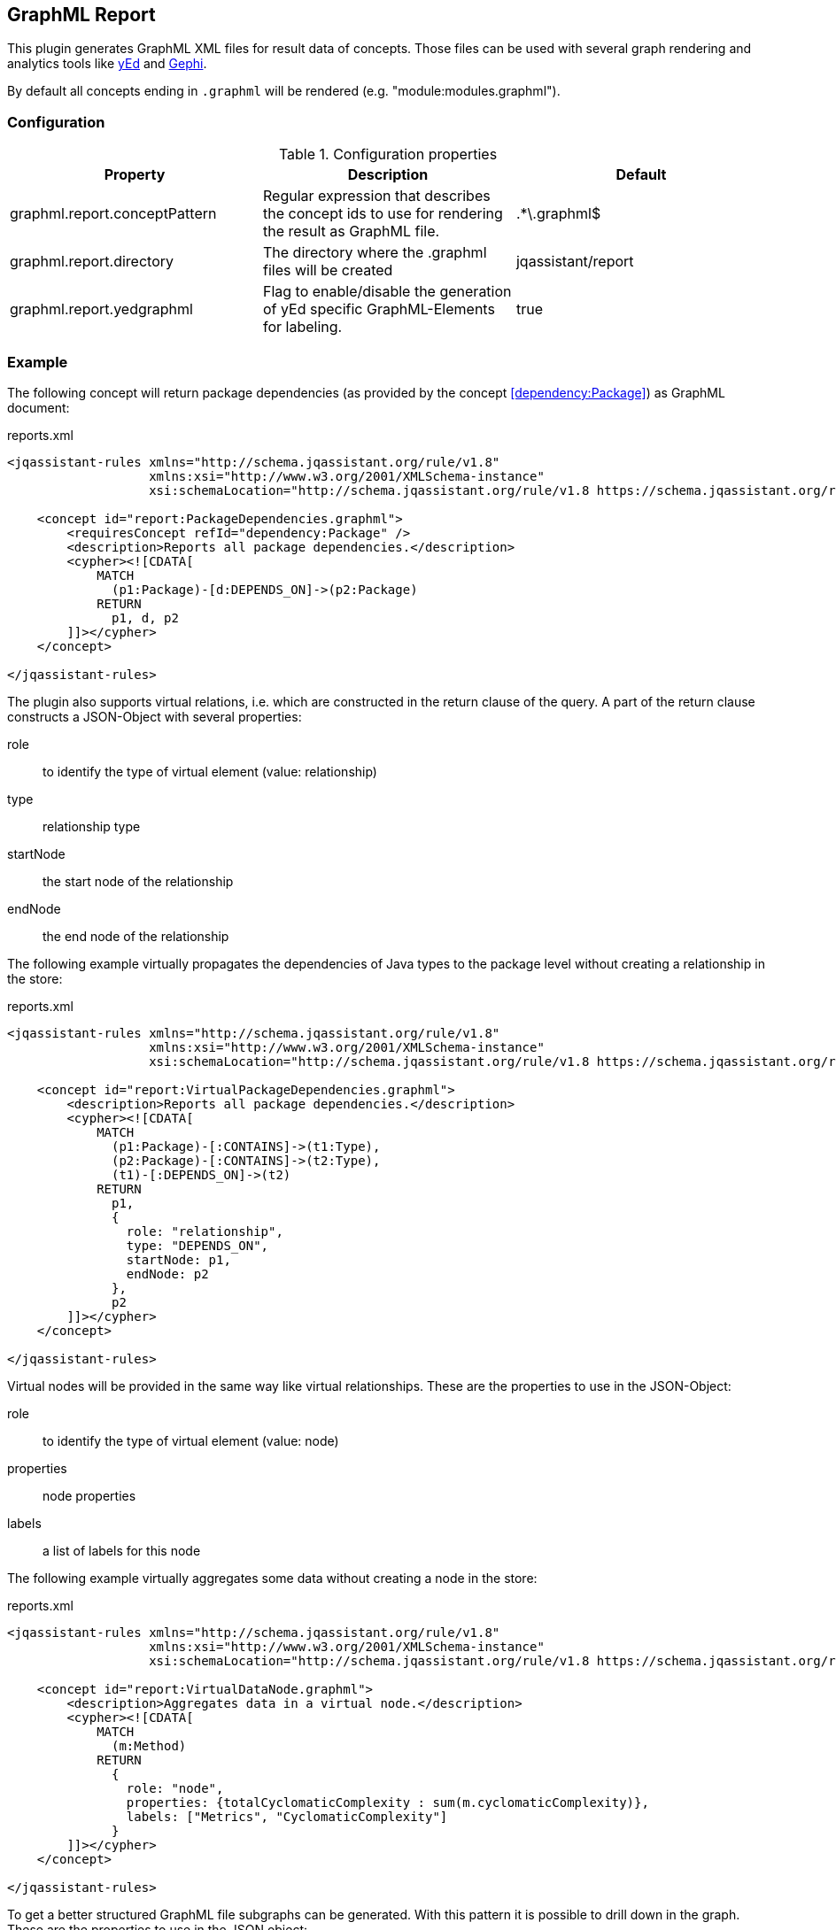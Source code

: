 == GraphML Report

This plugin generates GraphML XML files for result data of concepts. Those files can be used with several graph rendering
and analytics tools like http://www.yworks.com/en/products/yfiles/yed/[yEd^] and http://gephi.org[Gephi^].

By default all concepts ending in `.graphml` will be rendered (e.g. "module:modules.graphml").

=== Configuration

.Configuration properties
[options="header"]
|====
| Property     			        | Description														                                 | Default
| graphml.report.conceptPattern | Regular expression that describes the concept ids to use for rendering the result as GraphML file. | .*\.graphml$
| graphml.report.directory      | The directory where the .graphml files will be created                                             | jqassistant/report
| graphml.report.yedgraphml     | Flag to enable/disable the generation of yEd specific GraphML-Elements for labeling.               | true
|====

=== Example

The following concept will return package dependencies (as provided by the concept <<dependency:Package>>) as GraphML document:

[source,xml]
.reports.xml
----
<jqassistant-rules xmlns="http://schema.jqassistant.org/rule/v1.8"
                   xmlns:xsi="http://www.w3.org/2001/XMLSchema-instance"
                   xsi:schemaLocation="http://schema.jqassistant.org/rule/v1.8 https://schema.jqassistant.org/rule/jqassistant-rule-v1.8.xsd">

    <concept id="report:PackageDependencies.graphml">
        <requiresConcept refId="dependency:Package" />
        <description>Reports all package dependencies.</description>
        <cypher><![CDATA[
            MATCH
              (p1:Package)-[d:DEPENDS_ON]->(p2:Package)
            RETURN
              p1, d, p2
        ]]></cypher>
    </concept>

</jqassistant-rules>
----

The plugin also supports virtual relations, i.e. which are constructed in the return clause of the query. 
A part of the return clause constructs a JSON-Object with several properties: 

role:: to identify the type of virtual element (value: relationship)
type:: relationship type
startNode:: the start node of the relationship
endNode:: the end node of the relationship

The following example virtually propagates the dependencies of Java types to the package level without creating a relationship in the
store:

[source,xml]
.reports.xml
----
<jqassistant-rules xmlns="http://schema.jqassistant.org/rule/v1.8"
                   xmlns:xsi="http://www.w3.org/2001/XMLSchema-instance"
                   xsi:schemaLocation="http://schema.jqassistant.org/rule/v1.8 https://schema.jqassistant.org/rule/jqassistant-rule-v1.8.xsd">

    <concept id="report:VirtualPackageDependencies.graphml">
        <description>Reports all package dependencies.</description>
        <cypher><![CDATA[
            MATCH
              (p1:Package)-[:CONTAINS]->(t1:Type),
              (p2:Package)-[:CONTAINS]->(t2:Type),
              (t1)-[:DEPENDS_ON]->(t2)
            RETURN
              p1,
              {
                role: "relationship",
                type: "DEPENDS_ON",
                startNode: p1,
                endNode: p2
              },
              p2
        ]]></cypher>
    </concept>

</jqassistant-rules>
----

Virtual nodes will be provided in the same way like virtual relationships. These are the properties
to use in the JSON-Object:

role:: to identify the type of virtual element (value: node)
properties:: node properties
labels:: a list of labels for this node

The following example virtually aggregates some data without creating a node in the store:

[source,xml]
.reports.xml
----
<jqassistant-rules xmlns="http://schema.jqassistant.org/rule/v1.8"
                   xmlns:xsi="http://www.w3.org/2001/XMLSchema-instance"
                   xsi:schemaLocation="http://schema.jqassistant.org/rule/v1.8 https://schema.jqassistant.org/rule/jqassistant-rule-v1.8.xsd">

    <concept id="report:VirtualDataNode.graphml">
        <description>Aggregates data in a virtual node.</description>
        <cypher><![CDATA[
            MATCH
              (m:Method)
            RETURN
              {
                role: "node",
                properties: {totalCyclomaticComplexity : sum(m.cyclomaticComplexity)},
                labels: ["Metrics", "CyclomaticComplexity"]
              }
        ]]></cypher>
    </concept>

</jqassistant-rules>
----

To get a better structured GraphML file subgraphs can be generated. With this pattern it is possible
to drill down in the graph. These are the properties to use in the JSON object:

role:: to identify the type of virtual element (value: graph)
parent:: subgraphs must be nested in a parent node
nodes:: all nodes that will be included in the subgraph
relationships:: a list of relationships for the nodes. The relationships will be drawn if start- and end-node are part of the GraphML file.

The following example creates a virtual subgraph:

[source,xml]
.reports.xml
----
<jqassistant-rules xmlns="http://schema.jqassistant.org/rule/v1.8"
                   xmlns:xsi="http://www.w3.org/2001/XMLSchema-instance"
                   xsi:schemaLocation="http://schema.jqassistant.org/rule/v1.8 https://schema.jqassistant.org/rule/jqassistant-rule-v1.8.xsd">

    <concept id="report:Subgraph.graphml">
        <description>Creates a Subgraph for a better overview.</description>
        <cypher><![CDATA[
            MATCH
              (t:Class)-[:DECLARES]->(m:Method)
            OPTIONAL MATCH
              (m)-[i:INVOKES]->(:Method)
            RETURN
              {
                role: "graph",
                parent: t,
                nodes: collect(m),
                relationships: collect(i)  //<1>
              } as subgraph
		]]></cypher>
    </concept>

</jqassistant-rules>
----
<1> The relationships can be used overall subgraphs
